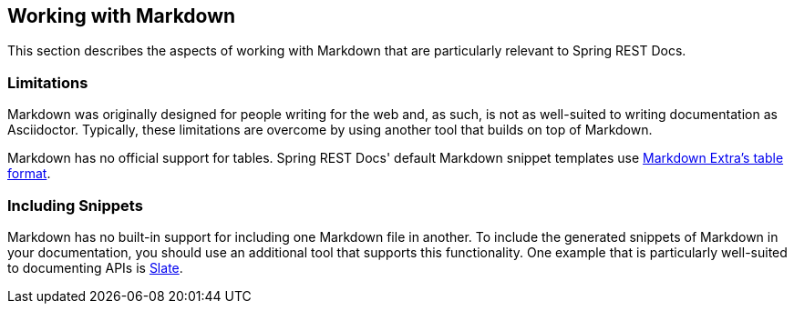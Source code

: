 [[working-with-markdown]]
== Working with Markdown

This section describes the aspects of working with Markdown that are particularly
relevant to Spring REST Docs.



[[working-with-markdown-limitations]]
=== Limitations

Markdown was originally designed for people writing for the web and, as such, is not as
well-suited to writing documentation as Asciidoctor. Typically, these limitations are
overcome by using another tool that builds on top of Markdown.

Markdown has no official support for tables. Spring REST Docs' default Markdown snippet
templates use https://michelf.ca/projects/php-markdown/extra/#table[Markdown Extra's table
format].



[[working-with-markdown-including-snippets]]
=== Including Snippets

Markdown has no built-in support for including one Markdown file in another. To include
the generated snippets of Markdown in your documentation, you should use an additional
tool that supports this functionality. One example that is particularly well-suited to
documenting APIs is https://github.com/tripit/slate[Slate].
